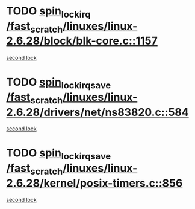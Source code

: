* TODO [[view:/fast_scratch/linuxes/linux-2.6.28/block/blk-core.c::face=ovl-face1::linb=1157::colb=1::cole=14][spin_lock_irq /fast_scratch/linuxes/linux-2.6.28/block/blk-core.c::1157]]
[[view:/fast_scratch/linuxes/linux-2.6.28/block/blk-core.c::face=ovl-face2::linb=1241::colb=1::cole=14][second lock]]
* TODO [[view:/fast_scratch/linuxes/linux-2.6.28/drivers/net/ns83820.c::face=ovl-face1::linb=584::colb=2::cole=19][spin_lock_irqsave /fast_scratch/linuxes/linux-2.6.28/drivers/net/ns83820.c::584]]
[[view:/fast_scratch/linuxes/linux-2.6.28/drivers/net/ns83820.c::face=ovl-face2::linb=596::colb=3::cole=20][second lock]]
* TODO [[view:/fast_scratch/linuxes/linux-2.6.28/kernel/posix-timers.c::face=ovl-face1::linb=856::colb=1::cole=18][spin_lock_irqsave /fast_scratch/linuxes/linux-2.6.28/kernel/posix-timers.c::856]]
[[view:/fast_scratch/linuxes/linux-2.6.28/kernel/posix-timers.c::face=ovl-face2::linb=856::colb=1::cole=18][second lock]]
